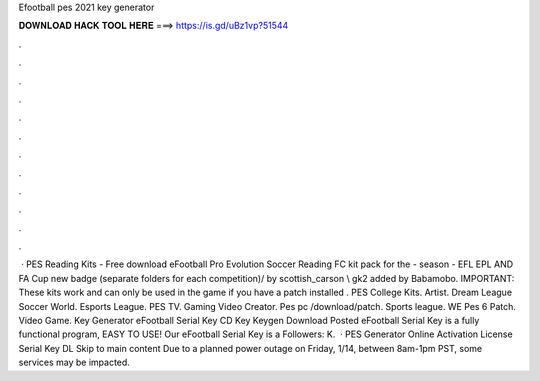Efootball pes 2021 key generator

𝐃𝐎𝐖𝐍𝐋𝐎𝐀𝐃 𝐇𝐀𝐂𝐊 𝐓𝐎𝐎𝐋 𝐇𝐄𝐑𝐄 ===> https://is.gd/uBz1vp?51544

.

.

.

.

.

.

.

.

.

.

.

.

 · PES Reading Kits - Free download eFootball Pro Evolution Soccer Reading FC kit pack for the - season - EFL EPL AND FA Cup new badge (separate folders for each competition)/ by scottish_carson \\ gk2 added by Babamobo. IMPORTANT: These kits work and can only be used in the game if you have a patch installed . PES College Kits. Artist. Dream League Soccer World. Esports League. PES TV. Gaming Video Creator. Pes pc /download/patch. Sports league. WE Pes 6 Patch. Video Game. Key Generator eFootball Serial Key CD Key Keygen Download Posted eFootball Serial Key is a fully functional program, EASY TO USE! Our eFootball Serial Key is a Followers: K.  · PES Generator Online Activation License Serial Key DL Skip to main content Due to a planned power outage on Friday, 1/14, between 8am-1pm PST, some services may be impacted.